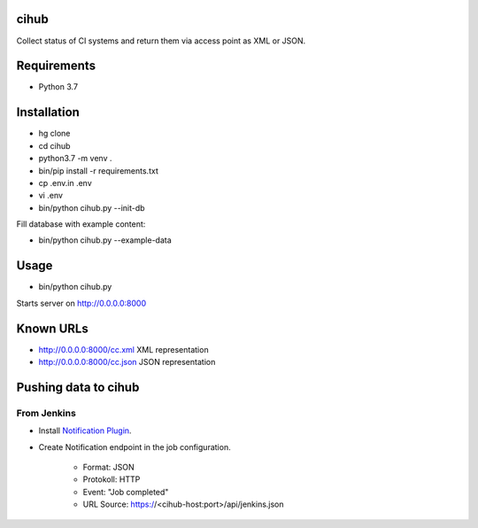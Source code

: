 cihub
=====

Collect status of CI systems and return them via access point as XML or JSON.


Requirements
============

* Python 3.7


Installation
============

* hg clone
* cd cihub
* python3.7 -m venv .
* bin/pip install -r requirements.txt
* cp .env.in .env
* vi .env
* bin/python cihub.py --init-db

Fill database with example content:

* bin/python cihub.py --example-data


Usage
=====

* bin/python cihub.py

Starts server on http://0.0.0.0:8000

Known URLs
==========

* http://0.0.0.0:8000/cc.xml XML representation
* http://0.0.0.0:8000/cc.json JSON representation


Pushing data to cihub
=====================

From Jenkins
------------

* Install `Notification Plugin <https://wiki.jenkins.io/display/JENKINS/Notification+Plugin>`_.
* Create Notification endpoint in the job configuration.

    - Format: JSON
    - Protokoll: HTTP
    - Event: "Job completed"
    - URL Source: https://<cihub-host:port>/api/jenkins.json

